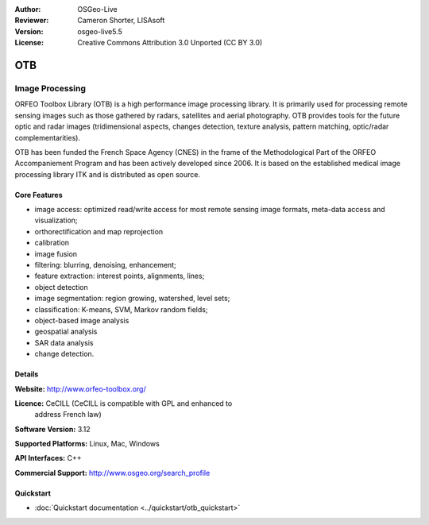 :Author: OSGeo-Live
:Reviewer: Cameron Shorter, LISAsoft
:Version: osgeo-live5.5
:License: Creative Commons Attribution 3.0 Unported (CC BY 3.0)

.. _otb-overview-en:

.. image:: ../../images/project_logos/logo-otb.png
  :scale: 100 %
  :alt: project logo
  :align: right
  :target: http://www.orfeo-toolbox.org/

OTB
================================================================================

Image Processing
~~~~~~~~~~~~~~~~~~~~~~~~~~~~~~~~~~~~~~~~~~~~~~~~~~~~~~~~~~~~~~~~~~~~~~~~~~~~~~~~

ORFEO Toolbox Library (OTB) is a high performance image processing
library. It is primarily used for processing remote sensing images
such as those gathered by radars, satellites and aerial
photography. OTB provides tools for the future optic and radar images
(tridimensional aspects, changes detection, texture analysis, pattern
matching, optic/radar complementarities).

OTB has been funded the French Space Agency (CNES) in the frame of the
Methodological Part of the ORFEO Accompaniement Program and has been
actively developed since 2006. It is based on the established medical
image processing library ITK and is distributed as open source.

Core Features
--------------------------------------------------------------------------------

.. image:: ../../images/screenshots/800x600/otb-mapping.png
  :scale: 80 %
  :alt: screenshot
  :align: right

* image access: optimized read/write access for most remote sensing
  image formats, meta-data access and visualization;
* orthorectification and map reprojection
* calibration
* image fusion
* filtering: blurring, denoising, enhancement;
* feature extraction: interest points, alignments, lines;
* object detection
* image segmentation: region growing, watershed, level sets;
* classification: K-means, SVM, Markov random fields;
* object-based image analysis
* geospatial analysis
* SAR data analysis
* change detection.

Details
--------------------------------------------------------------------------------

**Website:** http://www.orfeo-toolbox.org/

**Licence:** CeCILL (CeCILL is compatible with GPL and enhanced to
  address French law)

**Software Version:** 3.12

**Supported Platforms:** Linux, Mac, Windows

**API Interfaces:** C++

**Commercial Support:** http://www.osgeo.org/search_profile


Quickstart
--------------------------------------------------------------------------------

* :doc:`Quickstart documentation <../quickstart/otb_quickstart>`

